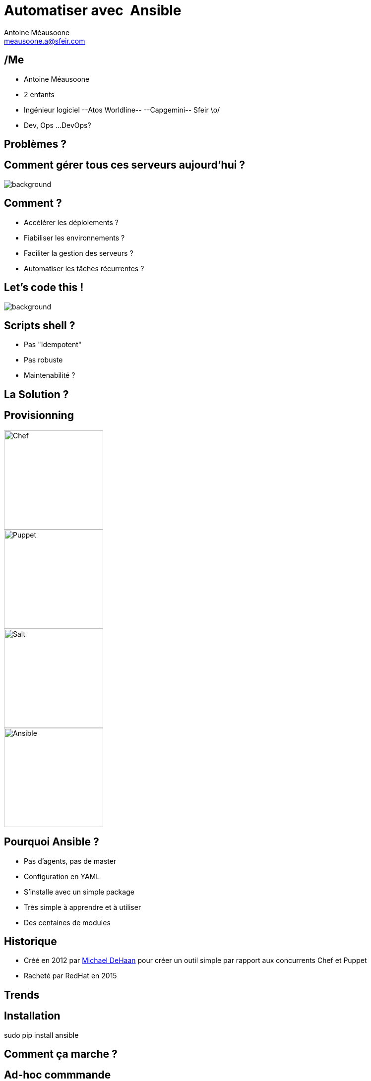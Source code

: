 = Automatiser avec  Ansible
Antoine Méausoone <meausoone.a@sfeir.com>
:backend: revealjs
:revealjsdir: https://cdnjs.cloudflare.com/ajax/libs/reveal.js/3.4.1/
:revealjs_history: true
:imagesdir: images
:source-highlighter: coderay
:revealjs_theme: sky

== /Me

*  Antoine Méausoone
*  2 enfants
*  Ingénieur logiciel --Atos Worldline-- --Capgemini-- Sfeir \o/
*  Dev, Ops ...DevOps?

== Problèmes ?

[%notitle]
== Comment gérer tous ces serveurs aujourd'hui ?

image::server-rack.jpg[background, size=cover]

== Comment ?

[%step]
* Accélérer les déploiements ?
* Fiabiliser les environnements ?
* Faciliter la gestion des serveurs ?
* Automatiser les tâches récurrentes ?

== Let's code this !

image::letscodethis.png[background, size=cover]

== Scripts shell ?

[%step]
* Pas "Idempotent"
* Pas robuste
* Maintenabilité ?

== La Solution ?

== Provisionning

image::logo-chef.png[Chef,200,200,float="left",align="center"]
image::logo-puppet.png[Puppet,200,200,float="left",align="center"]
image::logo-salt.png[Salt,200,200,float="right",align="center"]
image::logo-ansible.png[Ansible,200,200,float="right",align="center"]

== Pourquoi Ansible ?

[%step]
* Pas d’agents, pas de master
* Configuration en YAML
* S’installe avec un simple package
* Très simple à apprendre et à utiliser
* Des centaines de modules

== Historique

* Créé en 2012 par link:https://www.linkedin.com/in/michaeldehaan/[Michael DeHaan] pour créer un outil simple par rapport aux concurrents Chef et Puppet
* Racheté par RedHat en 2015

[background-iframe="trends-google.html"]
== Trends

== Installation

sudo pip install ansible

== Comment ça marche ?

// Schéma ssh python

== Ad-hoc commmande





== Concepts

* Inventory
* Playbooks
* Modules
* Roles

== Inventory

== Modules

== Playbooks

== Roles

[%step]
* Organiser son playbook
* Basé sur des conventions (tasks, handlers, vars …)
* Réutilisable !!
* Un role => un groupe de machine
** Ex: rôle « apache_httpd » => serveurs « front »

== Roles | Organisation

== Variables

[source,yaml]
.httpd/vars/main.yml
----
httpd_version: 2.3
----

[source,yaml]
.httpd/tasks/main.yml
----
- name: Ensure httpd is installed
  yum: name= "httpd"
            state= present
            version= {{ httpd_version }}
----

== Tasks

Tasks

== Templates

== Handlers

== Ansible-galaxy

== Ansible & exécution

== Jenkins | configuration d'un job

== Jenkins

* Déclencher un build à partir d’un événement (appel rest, poll scm)
* Lancer un playbook à partir d’une UI
* Historiser les exécutions
* Intégrer un déploiement Ansible dans un pipeline Jenkins

== Ansible | Container

* Ansible-container (beta)
** Contruit des containers docker à partir de playbook Ansible
** Déployer ces containers dans le cloud
** Piloter ces containers

== Questions ?

== Merci
